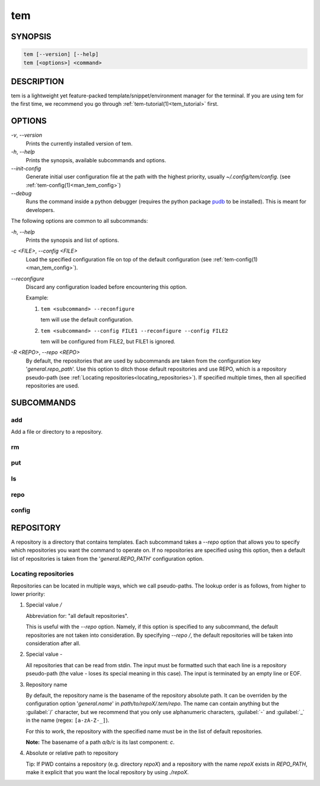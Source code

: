 .. _man_tem:

===
tem
===

SYNOPSIS
========

.. code-block:: none

   tem [--version] [--help]
   tem [<options>] <command>

DESCRIPTION
===========

tem is a lightweight yet feature-packed template/snippet/environment manager for
the terminal. If you are using tem for the first time, we recommend you go
through :ref:`tem-tutorial(1)<tem_tutorial>` first.

OPTIONS
=======

`-v`\ , `--version`
   Prints the currently installed version of tem.

`-h`\ , `--help`
   Prints the synopsis, available subcommands and options.

`--init-config`
   Generate initial user configuration file at the path with the highest priority,
   usually `~/.config/tem/config`. (see :ref:`tem-config(1)<man_tem_config>`)

`--debug`
   Runs the command inside a python debugger (requires the python package
   `pudb <https://pypi.org/project/pudb>`_
   to be installed). This is meant for developers.

The following options are common to all subcommands:

`-h`\ , `--help`
   Prints the synopsis and list of options.

`-c \<FILE\>`\ , `--config \<FILE\>`
   Load the specified configuration file on top of the default configuration
   (see :ref:`tem-config(1)<man_tem_config>`).

`--reconfigure`
   Discard any configuration loaded before encountering this option.

   Example:

   #. ``tem <subcommand> --reconfigure``

      tem will use the default configuration.

   #. ``tem <subcommand> --config FILE1 --reconfigure --config FILE2``

      tem will be configured from FILE2, but FILE1 is ignored.

`-R \<REPO\>`\ , `--repo \<REPO\>`
   By default, the repositories that are used by subcommands are taken from the
   configuration key '`general.repo_path`'. Use this option to ditch those
   default repositories and use REPO, which is a repository pseudo-path (see
   :ref:`Locating repositories<locating_repositories>`). If specified multiple
   times, then all specified repositories are used.

SUBCOMMANDS
===========

add
---

Add a file or directory to a repository.

rm
--

put
---

ls
--

repo
----

config
------

.. _config:

REPOSITORY
==========

A repository is a directory that contains templates. Each subcommand takes a
`--repo` option that allows you to specify which repositories you want the
command to operate on. If no repositories are specified using this option, then
a default list of repositories is taken from the '`general.REPO_PATH`'
configuration option.

.. _locating_repositories:

Locating repositories
---------------------

Repositories can be located in multiple ways, which we call pseudo-paths. The
lookup order is as follows, from higher to lower priority:

#. Special value `/`

   Abbreviation for: "all default repositories".
   
   This is useful with the `--repo` option. Namely, if this option is specified
   to any subcommand, the default repositories are not taken into consideration.
   By specifying `--repo /`, the default repositories will be taken into
   consideration after all.

#. Special value `-`

   All repositories that can be read from stdin. The input must be formatted
   such that each line is a repository pseudo-path (the value `-` loses its
   special meaning in this case). The input is terminated by an empty line or
   EOF.

#. Repository name

   By default, the repository name is the basename of the repository absolute
   path. It can be overriden by the configuration option '`general.name`' in
   `path/to/repoX/.tem/repo`. The name can contain anything but the
   :guilabel:`/` character, but we recommend that you only use alphanumeric
   characters, :guilabel:`-` and :guilabel:`_` in the name (regex:
   ``[a-zA-Z-_]``).

   For this to work, the repository with the specified name must be in
   the list of default repositories.

   **Note:** The basename of a path `a/b/c` is its last component: `c`.

#. Absolute or relative path to repository

   Tip: If PWD contains a repository (e.g. directory `repoX`) and a repository
   with the name `repoX` exists in `REPO_PATH`, make it explicit that you want
   the local repository by using `./repoX`.
